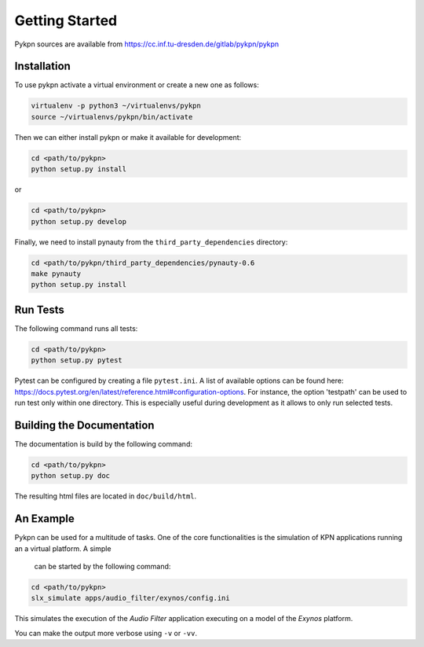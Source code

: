 Getting Started
===============

Pykpn sources are available from https://cc.inf.tu-dresden.de/gitlab/pykpn/pykpn

Installation
------------

To use pykpn activate a virtual environment or create a new one as follows:

.. code-block:: sh

   virtualenv -p python3 ~/virtualenvs/pykpn
   source ~/virtualenvs/pykpn/bin/activate

Then we can either install pykpn or make it available for development:

.. code-block:: sh

   cd <path/to/pykpn>
   python setup.py install

or

.. code-block:: sh

   cd <path/to/pykpn>
   python setup.py develop


Finally, we need to install pynauty from the ``third_party_dependencies``
directory:

.. code-block:: sh

   cd <path/to/pykpn/third_party_dependencies/pynauty-0.6
   make pynauty
   python setup.py install

.. _run tests:

Run Tests
---------

The following command runs all tests:

.. code-block:: sh

   cd <path/to/pykpn>
   python setup.py pytest

Pytest can be configured by creating a file ``pytest.ini``. A list of available
options can be found here:
https://docs.pytest.org/en/latest/reference.html#configuration-options. For
instance, the option 'testpath' can be used to run test only within one
directory. This is especially useful during development as it allows to only
run selected tests.

Building the Documentation
--------------------------

The documentation is build by the following command:

.. code-block:: sh

   cd <path/to/pykpn>
   python setup.py doc

The resulting html files are located in ``doc/build/html``.

An Example
----------

Pykpn can be used for a multitude of tasks. One of the core functionalities is
the simulation of KPN applications running an a virtual platform. A simple
 can be started by the following command:

.. code-block:: sh

  cd <path/to/pykpn>
  slx_simulate apps/audio_filter/exynos/config.ini

This simulates the execution of the *Audio Filter* application executing on a
model of the *Exynos* platform.

You can make the output more verbose using ``-v`` or ``-vv``.
